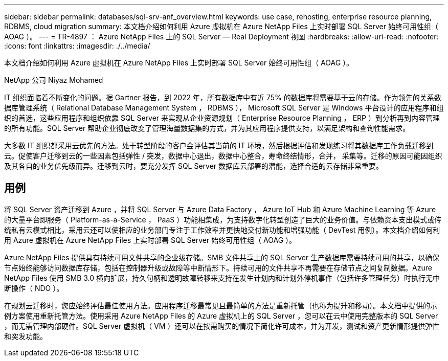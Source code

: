 ---
sidebar: sidebar 
permalink: databases/sql-srv-anf_overview.html 
keywords: use case, rehosting, enterprise resource planning, RDBMS, cloud migration 
summary: 本文档介绍如何利用 Azure 虚拟机在 Azure NetApp Files 上实时部署 SQL Server 始终可用性组（ AOAG ）。 
---
= TR-4897 ： Azure NetApp Files 上的 SQL Server — Real Deployment 视图
:hardbreaks:
:allow-uri-read: 
:nofooter: 
:icons: font
:linkattrs: 
:imagesdir: ./../media/


[role="lead"]
本文档介绍如何利用 Azure 虚拟机在 Azure NetApp Files 上实时部署 SQL Server 始终可用性组（ AOAG ）。

NetApp 公司 Niyaz Mohamed

IT 组织面临着不断变化的问题。据 Gartner 报告，到 2022 年，所有数据库中有近 75% 的数据库将需要基于云的存储。作为领先的关系数据库管理系统（ Relational Database Management System ， RDBMS ）， Microsoft SQL Server 是 Windows 平台设计的应用程序和组织的首选，这些应用程序和组织依靠 SQL Server 来实现从企业资源规划（ Enterprise Resource Planning ， ERP ）到分析再到内容管理的所有功能。SQL Server 帮助企业彻底改变了管理海量数据集的方式，并为其应用程序提供支持，以满足架构和查询性能需求。

大多数 IT 组织都采用云优先的方法。处于转型阶段的客户会评估其当前的 IT 环境，然后根据评估和发现练习将其数据库工作负载迁移到云。促使客户迁移到云的一些因素包括弹性 / 突发，数据中心退出，数据中心整合，寿命终结情形，合并， 采集等。迁移的原因可能因组织及其各自的业务优先级而异。迁移到云时，要充分发挥 SQL Server 数据库云部署的潜能，选择合适的云存储非常重要。



== 用例

将 SQL Server 资产迁移到 Azure ，并将 SQL Server 与 Azure Data Factory ， Azure IoT Hub 和 Azure Machine Learning 等 Azure 的大量平台即服务（ Platform-as-a-Service ， PaaS ）功能相集成，为支持数字化转型创造了巨大的业务价值。与依赖资本支出模式或传统私有云模式相比，采用云还可以使相应的业务部门专注于工作效率并更快地交付新功能和增强功能（ DevTest 用例）。本文档介绍如何利用 Azure 虚拟机在 Azure NetApp Files 上实时部署 SQL Server 始终可用性组（ AOAG ）。

Azure NetApp Files 提供具有持续可用文件共享的企业级存储。SMB 文件共享上的 SQL Server 生产数据库需要持续可用的共享，以确保节点始终能够访问数据库存储，包括在控制器升级或故障等中断情形下。持续可用的文件共享不再需要在存储节点之间复制数据。Azure NetApp Files 使用 SMB 3.0 横向扩展，持久句柄和透明故障转移来支持在发生计划内和计划外停机事件（包括许多管理任务）时执行无中断操作（ NDO ）。

在规划云迁移时，您应始终评估最佳使用方法。应用程序迁移最常见且最简单的方法是重新托管（也称为提升和移动）。本文档中提供的示例方案使用重新托管方法。使用采用 Azure NetApp Files 的 Azure 虚拟机上的 SQL Server ，您可以在云中使用完整版本的 SQL Server ，而无需管理内部硬件。SQL Server 虚拟机（ VM ）还可以在按需购买的情况下简化许可成本，并为开发，测试和资产更新情形提供弹性和突发功能。
